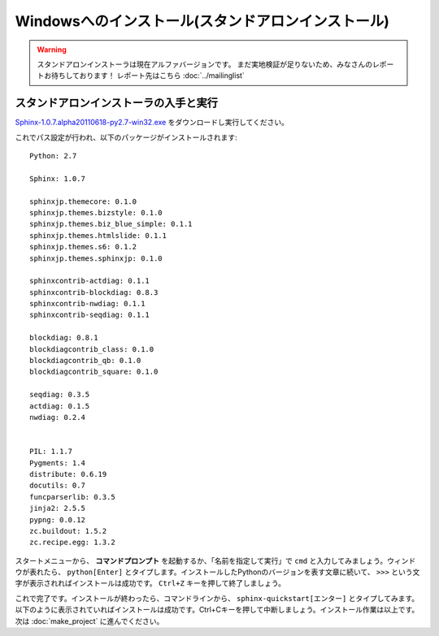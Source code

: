 ====================================================
Windowsへのインストール(スタンドアロンインストール)
====================================================

.. warning:: 

    スタンドアロンインストーラは現在アルファバージョンです。
    まだ実地検証が足りないため、みなさんのレポートお待ちしております！
    レポート先はこちら :doc:`../mailinglist`


スタンドアロンインストーラの入手と実行
========================================

`Sphinx-1.0.7.alpha20110618-py2.7-win32.exe <http://dl.dropbox.com/u/284189/Sphinx-1.0.7.alpha20110618-py2.7-win32.exe>`_
をダウンロードし実行してください。

これでパス設定が行われ、以下のパッケージがインストールされます::

    Python: 2.7

    Sphinx: 1.0.7

    sphinxjp.themecore: 0.1.0
    sphinxjp.themes.bizstyle: 0.1.0
    sphinxjp.themes.biz_blue_simple: 0.1.1
    sphinxjp.themes.htmlslide: 0.1.1
    sphinxjp.themes.s6: 0.1.2
    sphinxjp.themes.sphinxjp: 0.1.0

    sphinxcontrib-actdiag: 0.1.1
    sphinxcontrib-blockdiag: 0.8.3
    sphinxcontrib-nwdiag: 0.1.1
    sphinxcontrib-seqdiag: 0.1.1

    blockdiag: 0.8.1
    blockdiagcontrib_class: 0.1.0
    blockdiagcontrib_qb: 0.1.0
    blockdiagcontrib_square: 0.1.0

    seqdiag: 0.3.5
    actdiag: 0.1.5
    nwdiag: 0.2.4


    PIL: 1.1.7
    Pygments: 1.4
    distribute: 0.6.19
    docutils: 0.7
    funcparserlib: 0.3.5
    jinja2: 2.5.5
    pypng: 0.0.12
    zc.buildout: 1.5.2
    zc.recipe.egg: 1.3.2


スタートメニューから、 **コマンドプロンプト** を起動するか、「名前を指定して実行」で ``cmd`` と入力してみましょう。ウィンドウが表れたら、 ``python[Enter]`` とタイプします。インストールしたPythonのバージョンを表す文章に続いて、 ``>>>`` という文字が表示されればインストールは成功です。 ``Ctrl+Z`` キーを押して終了しましょう。


これで完了です。インストールが終わったら、コマンドラインから、 ``sphinx-quickstart[エンター]`` とタイプしてみます。以下のように表示されていればインストールは成功です。Ctrl+Cキーを押して中断しましょう。インストール作業は以上です。次は :doc:`make_project` に進んでください。

